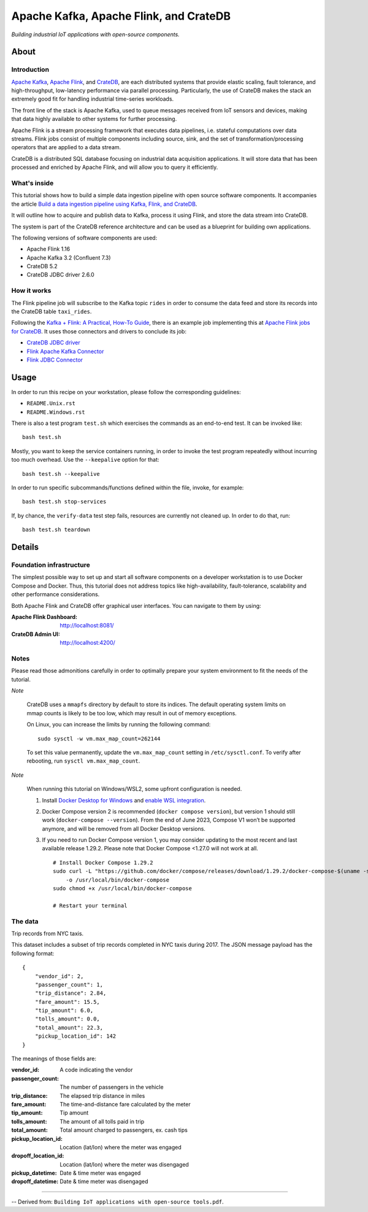 #######################################
Apache Kafka, Apache Flink, and CrateDB
#######################################

*Building industrial IoT applications with open-source components.*


*****
About
*****

Introduction
============

`Apache Kafka`_, `Apache Flink`_, and `CrateDB`_, are each distributed systems
that provide elastic scaling, fault tolerance, and high-throughput, low-latency
performance via parallel processing. Particularly, the use of CrateDB makes the
stack an extremely good fit for handling industrial time-series workloads.

The front line of the stack is Apache Kafka, used to queue messages received
from IoT sensors and devices, making that data highly available to other
systems for further processing.

Apache Flink is a stream processing framework that executes data pipelines,
i.e. stateful computations over data streams. Flink jobs consist of multiple
components including source, sink, and the set of transformation/processing operators that
are applied to a data stream.

CrateDB is a distributed SQL database focusing on industrial data acquisition
applications. It will store data that has been processed and enriched by Apache
Flink, and will allow you to query it efficiently.

What's inside
=============

This tutorial shows how to build a simple data ingestion pipeline with open
source software components. It accompanies the article `Build a data ingestion
pipeline using Kafka, Flink, and CrateDB`_.

It will outline how to acquire and publish data to Kafka, process it using
Flink, and store the data stream into CrateDB.

The system is part of the CrateDB reference architecture and can be used as a
blueprint for building own applications.

The following versions of software components are used:

- Apache Flink 1.16
- Apache Kafka 3.2 (Confluent 7.3)
- CrateDB 5.2
- CrateDB JDBC driver 2.6.0

How it works
============

The Flink pipeline job will subscribe to the Kafka topic ``rides`` in order to
consume the data feed and store its records into the CrateDB table ``taxi_rides``.

Following the `Kafka + Flink: A Practical, How-To Guide`_, there is an example
job implementing this at `Apache Flink jobs for CrateDB`_. It uses those
connectors and drivers to conclude its job:

- `CrateDB JDBC driver`_
- `Flink Apache Kafka Connector`_
- `Flink JDBC Connector`_


*****
Usage
*****

In order to run this recipe on your workstation, please follow the
corresponding guidelines:

- ``README.Unix.rst``
- ``README.Windows.rst``

There is also a test program ``test.sh`` which exercises the commands as an
end-to-end test. It can be invoked like::

    bash test.sh

Mostly, you want to keep the service containers running, in order to invoke the
test program repeatedly without incurring too much overhead. Use the
``--keepalive`` option for that::

    bash test.sh --keepalive

In order to run specific subcommands/functions defined within the file, invoke,
for example::

    bash test.sh stop-services

If, by chance, the ``verify-data`` test step fails, resources are currently not
cleaned up. In order to do that, run::

    bash test.sh teardown


*******
Details
*******

Foundation infrastructure
=========================

The simplest possible way to set up and start all software components on a
developer workstation is to use Docker Compose and Docker. Thus, this tutorial
does not address topics like high-availability, fault-tolerance, scalability
and other performance considerations.

Both Apache Flink and CrateDB offer graphical user interfaces. You can navigate
to them by using:

:Apache Flink Dashboard: http://localhost:8081/
:CrateDB Admin UI: http://localhost:4200/

Notes
=====

Please read those admonitions carefully in order to optimally prepare your
system environment to fit the needs of the tutorial.

*Note*

    CrateDB uses a ``mmapfs`` directory by default to store its indices. The
    default operating system limits on mmap counts is likely to be too low,
    which may result in out of memory exceptions.

    On Linux, you can increase the limits by running the following command::

        sudo sysctl -w vm.max_map_count=262144

    To set this value permanently, update the ``vm.max_map_count`` setting in
    ``/etc/sysctl.conf``. To verify after rebooting, run
    ``sysctl vm.max_map_count``.

*Note*

    When running this tutorial on Windows/WSL2, some upfront configuration is
    needed.

    1. Install `Docker Desktop for Windows`_ and `enable WSL integration`_.
    2. Docker Compose version 2 is recommended (``docker compose version``),
       but version 1 should still work (``docker-compose --version``).
       From the end of June 2023, Compose V1 won’t be supported anymore, and
       will be removed from all Docker Desktop versions.
    3. If you need to run Docker Compose version 1, you may consider updating to
       the most recent and last available release 1.29.2. Please note that
       Docker Compose <1.27.0 will not work at all.
       ::

           # Install Docker Compose 1.29.2
           sudo curl -L "https://github.com/docker/compose/releases/download/1.29.2/docker-compose-$(uname -s)-$(uname -m)" \
               -o /usr/local/bin/docker-compose
           sudo chmod +x /usr/local/bin/docker-compose

           # Restart your terminal


The data
========

Trip records from NYC taxis.

This dataset includes a subset of trip records completed in NYC taxis during
2017. The JSON message payload has the following format::

    {
        "vendor_id": 2,
        "passenger_count": 1,
        "trip_distance": 2.84,
        "fare_amount": 15.5,
        "tip_amount": 6.0,
        "tolls_amount": 0.0,
        "total_amount": 22.3,
        "pickup_location_id": 142
    }

The meanings of those fields are:

:vendor_id: A code indicating the vendor
:passenger_count: The number of passengers in the vehicle
:trip_distance: The elapsed trip distance in miles
:fare_amount: The time-and-distance fare calculated by the meter
:tip_amount: Tip amount
:tolls_amount: The amount of all tolls paid in trip
:total_amount: Total amount charged to passengers, ex. cash tips
:pickup_location_id: Location (lat/lon) where the meter was engaged
:dropoff_location_id: Location (lat/lon) where the meter was disengaged
:pickup_datetime: Date & time meter was engaged
:dropoff_datetime: Date & time meter was disengaged


----

-- Derived from: ``Building IoT applications with open-source tools.pdf``.


.. _Apache Flink: https://flink.apache.org/
.. _Apache Flink jobs for CrateDB: https://github.com/crate/cratedb-flink-jobs
.. _Apache Kafka: https://kafka.apache.org/
.. _Build a data ingestion pipeline using Kafka, Flink, and CrateDB: https://dev.to/crate/build-a-data-ingestion-pipeline-using-kafka-flink-and-cratedb-1h5o
.. _CrateDB: https://crate.io/products/cratedb
.. _CrateDB JDBC driver: https://crate.io/docs/jdbc/
.. _Docker Desktop for Windows: https://docs.docker.com/desktop/install/windows-install/
.. _enable WSL integration: https://docs.docker.com/desktop/windows/wsl/
.. _Flink Apache Kafka Connector: https://nightlies.apache.org/flink/flink-docs-stable/docs/connectors/datastream/kafka/
.. _Flink JDBC Connector: https://nightlies.apache.org/flink/flink-docs-stable/docs/connectors/datastream/jdbc/
.. _Kafka + Flink\: A Practical, How-To Guide: https://www.ververica.com/blog/kafka-flink-a-practical-how-to
